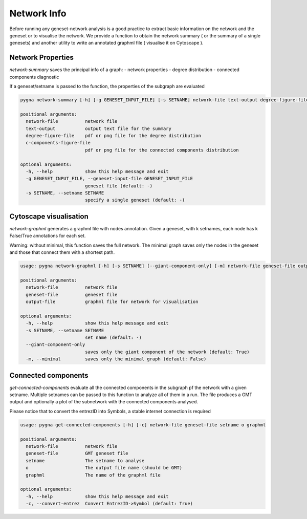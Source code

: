 Network Info
-----------------------------------

Before running any geneset-network analysis is a good practice to extract basic information on the network and the geneset or to visualise the network.
We provide a function to obtain the network summary ( or the summary of a single genesets) and another utility to write an annotated graphml file ( visualise it on Cytoscape ).

Network Properties
++++++++++++++++++++

`network-summary` saves the principal info of a graph:
- network properties
- degree distribution
- connected components diagnostic

If a geneset/setname is passed to the function, the properties of the subgraph are evaluated

.. code-block:: text

    pygna network-summary [-h] [-g GENESET_INPUT_FILE] [-s SETNAME] network-file text-output degree-figure-file c-components-figure-file

    positional arguments:
      network-file          network file
      text-output           output text file for the summary
      degree-figure-file    pdf or png file for the degree distribution
      c-components-figure-file
                            pdf or png file for the connected components distribution

    optional arguments:
      -h, --help            show this help message and exit
      -g GENESET_INPUT_FILE, --geneset-input-file GENESET_INPUT_FILE
                            geneset file (default: -)
      -s SETNAME, --setname SETNAME
                            specify a single geneset (default: -)


Cytoscape visualisation
++++++++++++++++++++++++

`network-graphml` generates a graphml file with nodes annotation.
Given a geneset, with k setnames, each node has k False/True annotations for each set.

Warning: without minimal, this function saves the full network.
The minimal graph saves only the nodes in the geneset and those that connect them with a shortest path.

.. code-block:: text

    usage: pygna network-graphml [-h] [-s SETNAME] [--giant-component-only] [-m] network-file geneset-file output-file

    positional arguments:
      network-file          network file
      geneset-file          geneset file
      output-file           graphml file for network for visualisation

    optional arguments:
      -h, --help            show this help message and exit
      -s SETNAME, --setname SETNAME
                            set name (default: -)
      --giant-component-only
                            saves only the giant component of the network (default: True)
      -m, --minimal         saves only the minimal graph (default: False)

Connected components
+++++++++++++++++++++

`get-connected-components` evaluate all the connected components in the subgraph pf the network with a given setname.
Multiple setnames can be passed to this function to analyze all of them in a run.
The file produces a GMT output and optionally a plot of the subnetwork with the connected components analysed.

Please notice that to convert the entrezID into Symbols, a stable internet connection is required

.. code-block:: text

    usage: pygna get-connected-components [-h] [-c] network-file geneset-file setname o graphml

    positional arguments:
      network-file          network file
      geneset-file          GMT geneset file
      setname               The setname to analyse
      o                     The output file name (should be GMT)
      graphml               The name of the graphml file

    optional arguments:
      -h, --help            show this help message and exit
      -c, --convert-entrez  Convert EntrezID->Symbol (default: True)

